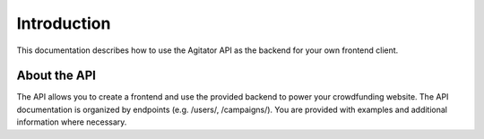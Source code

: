 ############
Introduction
############

This documentation describes how to use the Agitator API as the backend for your own frontend client.

About the API
=============

The API allows you to create a frontend and use the provided backend to power your crowdfunding website. The API documentation is organized by endpoints (e.g. /users/, /campaigns/). You are provided with examples and additional information where necessary.

